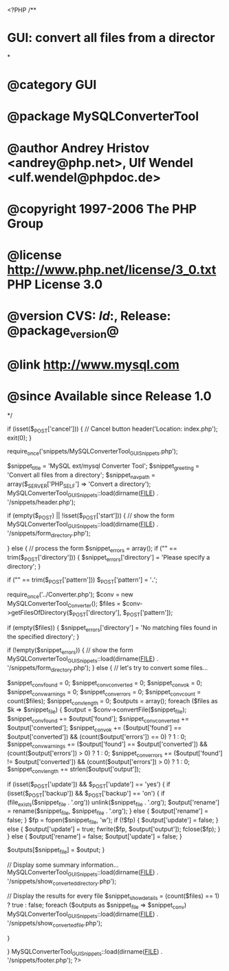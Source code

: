 <?PHP
/**
* GUI: convert all files from a director
*
* @category   GUI
* @package    MySQLConverterTool
* @author     Andrey Hristov <andrey@php.net>, Ulf Wendel <ulf.wendel@phpdoc.de>
* @copyright  1997-2006 The PHP Group
* @license    http://www.php.net/license/3_0.txt  PHP License 3.0
* @version    CVS: $Id:$, Release: @package_version@
* @link       http://www.mysql.com
* @since      Available since Release 1.0
*/

if (isset($_POST['cancel'])) {
    // Cancel button
    header('Location: index.php');
    exit(0);
}

require_once('snippets/MySQLConverterTool_GUI_Snippets.php');

$snippet_title = 'MySQL ext/mysql Converter Tool';
$snippet_greeting = 'Convert all files from a directory';
$snippet_nav_path = array($_SERVER['PHP_SELF'] => 'Convert a directory');
MySQLConverterTool_GUI_Snippets::load(dirname(__FILE__) . '/snippets/header.php');

if (empty($_POST) || !isset($_POST['start'])) {
    // show the form
    MySQLConverterTool_GUI_Snippets::load(dirname(__FILE__) . '/snippets/form_directory.php');
    
} else {
    // process the form
    $snippet_errors = array();
    if ("" == trim($_POST['directory'])) {
        $snippet_errors['directory'] = 'Please specify a directory';
    }
    
    if ("" == trim($_POST['pattern']))
        $_POST['pattern'] = '*.*';
    
    require_once('../Converter.php');
    $conv = new MySQLConverterTool_Converter();
    $files = $conv->getFilesOfDirectory($_POST['directory'], $_POST['pattern']);
    
    if (empty($files)) {
        $snippet_errors['directory'] = 'No matching files found in the specified directory';        
    }
    
    if (!empty($snippet_errors)) {
        // show the form
        MySQLConverterTool_GUI_Snippets::load(dirname(__FILE__) . '/snippets/form_directory.php');
    } else {
        // let's try to convert some files...        
        
        $snippet_conv_found     = 0;
        $snippet_conv_converted = 0;
        $snippet_conv_ok        = 0;
        $snippet_conv_warnings  = 0;
        $snippet_conv_errors    = 0;
        $snippet_conv_count     = count($files);
        $snippet_conv_length    = 0;
        $outputs                = array();        
        foreach ($files as $k => $snippet_file) {
            $output = $conv->convertFile($snippet_file);            
            $snippet_conv_found     += $output['found'];
            $snippet_conv_converted += $output['converted'];
            $snippet_conv_ok        += ($output['found'] == $output['converted']) && (count($output['errors']) == 0) ? 1 : 0;
            $snippet_conv_warnings  += ($output['found'] == $output['converted']) && (count($output['errors']) > 0) ? 1 : 0;
            $snippet_conv_errors    += ($output['found'] != $output['converted']) && (count($output['errors']) > 0) ? 1 : 0;
            $snippet_conv_length    += strlen($output['output']);
            
            if (isset($_POST['update']) && $_POST['update'] == 'yes') {
                if (isset($_POST['backup']) && $_POST['backup'] == 'on') {
                    if (file_exists($snippet_file . '.org'))
                        unlink($snippet_file . '.org');
                    $output['rename'] = rename($snippet_file, $snippet_file . '.org');                    
                } else {
                    $output['rename'] = false;
                }
                $fp = fopen($snippet_file, 'w');
                if (!$fp) {                
                    $output['update'] = false;
                } else {
                    $output['update'] = true;
                    fwrite($fp, $output['output']);
                    fclose($fp);
                }
            } else {
                $output['rename'] = false;
                $output['update'] = false;
            }
            
            $outputs[$snippet_file] = $output;                        
        }
               
        // Display some summary information...
        MySQLConverterTool_GUI_Snippets::load(dirname(__FILE__) . '/snippets/show_converted_directory.php');
        
        // Display the results for every file
        $snippet_show_details = (count($files) == 1) ? true : false;
        foreach ($outputs as $snippet_file => $snippet_conv)
            MySQLConverterTool_GUI_Snippets::load(dirname(__FILE__) . '/snippets/show_converted_file.php');      
        
    }
    
}
MySQLConverterTool_GUI_Snippets::load(dirname(__FILE__) . '/snippets/footer.php');
?>